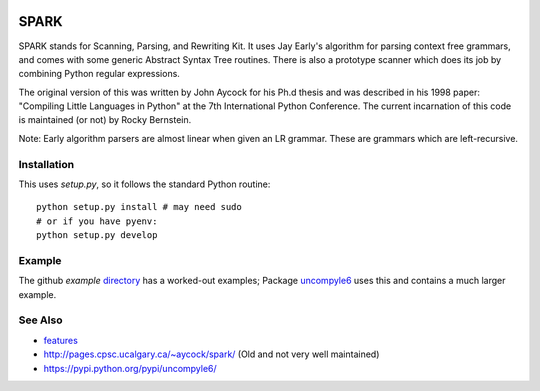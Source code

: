 |Supported Python Versions|

SPARK
=====

SPARK stands for Scanning, Parsing, and Rewriting Kit. It uses Jay
Early's algorithm for parsing context free grammars, and comes with
some generic Abstract Syntax Tree routines. There is also a prototype
scanner which does its job by combining Python regular expressions.

The original version of this was written by John Aycock for his Ph.d
thesis and was described in his 1998 paper: "Compiling Little
Languages in Python" at the 7th International Python Conference. The
current incarnation of this code is maintained (or not) by Rocky
Bernstein.

Note: Early algorithm parsers are almost linear when given an LR grammar.
These are grammars which are left-recursive.

Installation
------------

This uses `setup.py`, so it follows the standard Python routine:

::

    python setup.py install # may need sudo
    # or if you have pyenv:
    python setup.py develop

Example
-------

The github `example` directory_ has a worked-out examples; Package uncompyle6_
uses this and contains a much larger example.

See Also
--------

* features_
* http://pages.cpsc.ucalgary.ca/~aycock/spark/ (Old and not very well maintained)
* https://pypi.python.org/pypi/uncompyle6/

.. _features: https://github.com/rocky/python-spark/blob/master/NEW-FEATURES.rst
.. _directory: https://github.com/rocky/python-spark/tree/master/example
.. _uncompyle6: https://pypi.python.org/pypi/uncompyle6/
.. |downloads| image:: https://img.shields.io/pypi/dd/spark.svg
.. |Supported Python Versions| image:: https://img.shields.io/pypi/pyversions/spark_parser.svg
